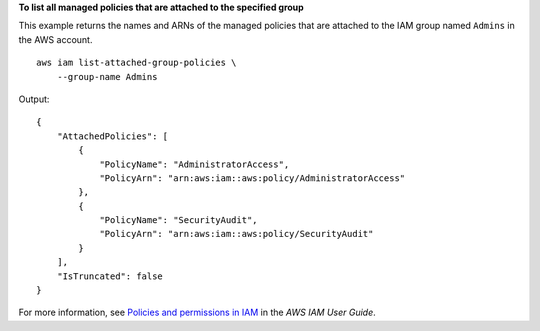 **To list all managed policies that are attached to the specified group**

This example returns the names and ARNs of the managed policies that are attached to the IAM group named ``Admins`` in the AWS account. ::

    aws iam list-attached-group-policies \
        --group-name Admins

Output::

    {
        "AttachedPolicies": [
            {
                "PolicyName": "AdministratorAccess",
                "PolicyArn": "arn:aws:iam::aws:policy/AdministratorAccess"
            },
            {
                "PolicyName": "SecurityAudit",
                "PolicyArn": "arn:aws:iam::aws:policy/SecurityAudit"
            }
        ],
        "IsTruncated": false
    }

For more information, see `Policies and permissions in IAM <https://docs.aws.amazon.com/IAM/latest/UserGuide/access_policies.html>`__ in the *AWS IAM User Guide*.